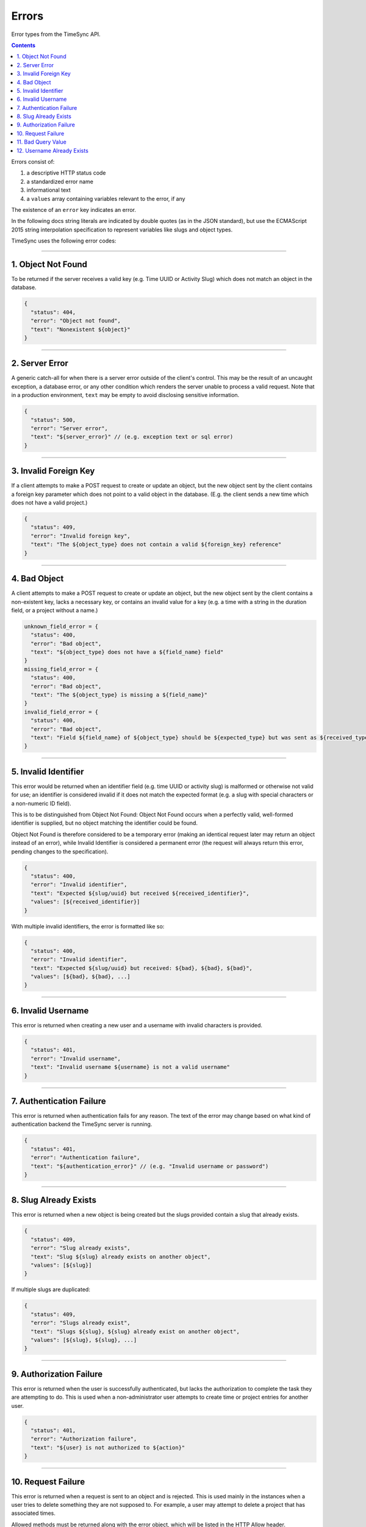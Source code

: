 .. _errors:

======
Errors
======

Error types from the TimeSync API.

.. contents::

Errors consist of:

#) a descriptive HTTP status code
#) a standardized error name
#) informational text
#) a ``values`` array containing variables relevant to the error, if any

The existence of an ``error`` key indicates an error.

In the following docs string literals are indicated by double quotes (as in the
JSON standard), but use the ECMAScript 2015 string interpolation specification
to represent variables like slugs and object types.

TimeSync uses the following error codes:

-------------------

1. Object Not Found
-------------------

To be returned if the server receives a valid key (e.g. Time UUID or Activity
Slug) which does not match an object in the database.

.. code-block:: javascript

  {
    "status": 404,
    "error": "Object not found",
    "text": "Nonexistent ${object}"
  }

---------------

2. Server Error
---------------

A generic catch-all for when there is a server error outside of the client's
control. This may be the result of an uncaught exception, a database error, or
any other condition which renders the server unable to process a valid request.
Note that in a production environment, ``text`` may be empty to avoid
disclosing sensitive information.

.. code-block:: javascript

  {
    "status": 500,
    "error": "Server error",
    "text": "${server_error}" // (e.g. exception text or sql error)
  }

----------------------

3. Invalid Foreign Key
----------------------

If a client attempts to make a POST request to create or update an object, but
the new object sent by the client contains a foreign key parameter which does
not point to a valid object in the database. (E.g. the client sends a new time
which does not have a valid project.)

.. code-block:: javascript

  {
    "status": 409,
    "error": "Invalid foreign key",
    "text": "The ${object_type} does not contain a valid ${foreign_key} reference"
  }

-------------

4. Bad Object
-------------

A client attempts to make a POST request to create or update an object, but the
new object sent by the client contains a non-existent key, lacks a necessary
key, or contains an invalid value for a key (e.g. a time with a string in the
duration field, or a project without a name.)

.. code-block:: javascript

  unknown_field_error = {
    "status": 400,
    "error": "Bad object",
    "text": "${object_type} does not have a ${field_name} field"
  }
  missing_field_error = {
    "status": 400,
    "error": "Bad object",
    "text": "The ${object_type} is missing a ${field_name}"
  }
  invalid_field_error = {
    "status": 400,
    "error": "Bad object",
    "text": "Field ${field_name} of ${object_type} should be ${expected_type} but was sent as ${received_type}"
  }

---------------------

5. Invalid Identifier
---------------------

This error would be returned when an identifier field (e.g. time UUID or activity
slug) is malformed or otherwise not valid for use; an identifier is considered invalid if
it does not match the expected format (e.g. a slug with special characters or a
non-numeric ID field).

This is to be distinguished from Object Not Found: Object Not Found occurs when a
perfectly valid, well-formed identifier is supplied, but no object matching the identifier
could be found.

Object Not Found is therefore considered to be a temporary error (making an
identical request later may return an object instead of an error), while Invalid
Identifier is considered a permanent error (the request will always return this
error, pending changes to the specification).

.. code-block:: javascript

  {
    "status": 400,
    "error": "Invalid identifier",
    "text": "Expected ${slug/uuid} but received ${received_identifier}",
    "values": [${received_identifier}]
  }

With multiple invalid identifiers, the error is formatted like so:

.. code-block:: javascript

  {
    "status": 400,
    "error": "Invalid identifier",
    "text": "Expected ${slug/uuid} but received: ${bad}, ${bad}, ${bad}",
    "values": [${bad}, ${bad}, ...]
  }

-------------------

6. Invalid Username
-------------------

This error is returned when creating a new user and a username with invalid
characters is provided.

.. code-block:: javascript

  {
    "status": 401,
    "error": "Invalid username",
    "text": "Invalid username ${username} is not a valid username"
  }

-------------------------

7. Authentication Failure
-------------------------

This error is returned when authentication fails for any reason. The text of
the error may change based on what kind of authentication backend the TimeSync
server is running.

.. code-block:: javascript

  {
    "status": 401,
    "error": "Authentication failure",
    "text": "${authentication_error}" // (e.g. "Invalid username or password")
  }

----------------------

8. Slug Already Exists
----------------------

This error is returned when a new object is being created but the slugs provided
contain a slug that already exists.

.. code-block:: javascript

  {
    "status": 409,
    "error": "Slug already exists",
    "text": "Slug ${slug} already exists on another object",
    "values": [${slug}]
  }

If multiple slugs are duplicated:

.. code-block:: javascript

  {
    "status": 409,
    "error": "Slugs already exist",
    "text": "Slugs ${slug}, ${slug} already exist on another object",
    "values": [${slug}, ${slug}, ...]
  }

------------------------

9. Authorization Failure
------------------------

This error is returned when the user is successfully authenticated, but lacks
the authorization to complete the task they are attempting to do. This is used
when a non-administrator user attempts to create time or project entries for
another user.

.. code-block:: javascript

  {
    "status": 401,
    "error": "Authorization failure",
    "text": "${user} is not authorized to ${action}"
  }

-------------------

10. Request Failure
-------------------

This error is returned when a request is sent to an
object and is rejected. This is used mainly in the instances when a user tries to
delete something they are not supposed to. For example, a user may attempt to
delete a project that has associated times.

Allowed methods must be returned along with the error object, which will be listed
in the HTTP Allow header.

.. code-block:: javascript

  {
    "status": 405,
    "error": "Method not allowed",
    "text": "The method specified is not allowed for the ${objectType} identified"
  }

-------------------

11. Bad Query Value
-------------------

This error is returned when a GET request is made with query parameters, but the value
of a parameter is invalid in some way. This includes dates which are not sent in
ISO 8601 format, and slugs and IDs which are not considered valid. This error is not
returned, however, if a query parameter is missing (default values are assumed), or if
an extra query parameter is used (nonexistent keys are ignored).

.. code-block:: javascript

  {
      "status": 400,
      "error": "Bad query value",
      "text": "Parameter ${key} contained invalid value ${value}"
  }

---------------------------

12. Username Already Exists
---------------------------

This error is returned when creating a user and the username provided for the new user
is already used by another user. Compare 8. Slug Already Exists.

.. code-block:: javascript

  {
    "status": 409,
    "error": "Username already exists",
    "text": "Username ${username} already exists",
    "values": [${username}]
  }

